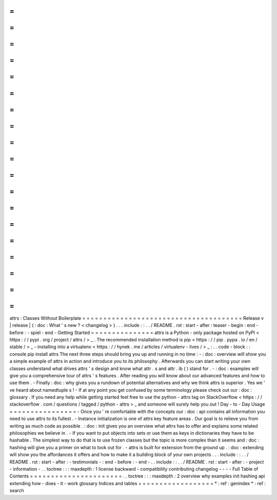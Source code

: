 =
=
=
=
=
=
=
=
=
=
=
=
=
=
=
=
=
=
=
=
=
=
=
=
=
=
=
=
=
=
=
=
=
=
=
=
=
=
attrs
:
Classes
Without
Boilerplate
=
=
=
=
=
=
=
=
=
=
=
=
=
=
=
=
=
=
=
=
=
=
=
=
=
=
=
=
=
=
=
=
=
=
=
=
=
=
Release
v
\
|
release
|
(
:
doc
:
What
'
s
new
?
<
changelog
>
)
.
.
.
include
:
:
.
.
/
README
.
rst
:
start
-
after
:
teaser
-
begin
:
end
-
before
:
-
spiel
-
end
-
Getting
Started
=
=
=
=
=
=
=
=
=
=
=
=
=
=
=
attrs
is
a
Python
-
only
package
hosted
on
PyPI
<
https
:
/
/
pypi
.
org
/
project
/
attrs
/
>
_
.
The
recommended
installation
method
is
pip
<
https
:
/
/
pip
.
pypa
.
io
/
en
/
stable
/
>
_
-
installing
into
a
virtualenv
<
https
:
/
/
hynek
.
me
/
articles
/
virtualenv
-
lives
/
>
_
:
.
.
code
-
block
:
:
console
pip
install
attrs
The
next
three
steps
should
bring
you
up
and
running
in
no
time
:
-
:
doc
:
overview
will
show
you
a
simple
example
of
attrs
in
action
and
introduce
you
to
its
philosophy
.
Afterwards
you
can
start
writing
your
own
classes
understand
what
drives
attrs
'
s
design
and
know
what
attr
.
s
and
attr
.
ib
(
)
stand
for
.
-
:
doc
:
examples
will
give
you
a
comprehensive
tour
of
attrs
'
s
features
.
After
reading
you
will
know
about
our
advanced
features
and
how
to
use
them
.
-
Finally
:
doc
:
why
gives
you
a
rundown
of
potential
alternatives
and
why
we
think
attrs
is
superior
.
Yes
we
'
ve
heard
about
namedtuple
\
s
!
-
If
at
any
point
you
get
confused
by
some
terminology
please
check
out
our
:
doc
:
glossary
.
If
you
need
any
help
while
getting
started
feel
free
to
use
the
python
-
attrs
tag
on
StackOverflow
<
https
:
/
/
stackoverflow
.
com
/
questions
/
tagged
/
python
-
attrs
>
_
and
someone
will
surely
help
you
out
!
Day
-
to
-
Day
Usage
=
=
=
=
=
=
=
=
=
=
=
=
=
=
=
=
-
Once
you
'
re
comfortable
with
the
concepts
our
:
doc
:
api
contains
all
information
you
need
to
use
attrs
to
its
fullest
.
-
Instance
initialization
is
one
of
attrs
key
feature
areas
.
Our
goal
is
to
relieve
you
from
writing
as
much
code
as
possible
.
:
doc
:
init
gives
you
an
overview
what
attrs
has
to
offer
and
explains
some
related
philosophies
we
believe
in
.
-
If
you
want
to
put
objects
into
sets
or
use
them
as
keys
in
dictionaries
they
have
to
be
hashable
.
The
simplest
way
to
do
that
is
to
use
frozen
classes
but
the
topic
is
more
complex
than
it
seems
and
:
doc
:
hashing
will
give
you
a
primer
on
what
to
look
out
for
.
-
attrs
is
built
for
extension
from
the
ground
up
.
:
doc
:
extending
will
show
you
the
affordances
it
offers
and
how
to
make
it
a
building
block
of
your
own
projects
.
.
.
include
:
:
.
.
/
README
.
rst
:
start
-
after
:
-
testimonials
-
:
end
-
before
:
-
end
-
.
.
include
:
:
.
.
/
README
.
rst
:
start
-
after
:
-
project
-
information
-
.
.
toctree
:
:
:
maxdepth
:
1
license
backward
-
compatibility
contributing
changelog
-
-
-
-
Full
Table
of
Contents
=
=
=
=
=
=
=
=
=
=
=
=
=
=
=
=
=
=
=
=
=
=
.
.
toctree
:
:
:
maxdepth
:
2
overview
why
examples
init
hashing
api
extending
how
-
does
-
it
-
work
glossary
Indices
and
tables
=
=
=
=
=
=
=
=
=
=
=
=
=
=
=
=
=
=
*
:
ref
:
genindex
*
:
ref
:
search
